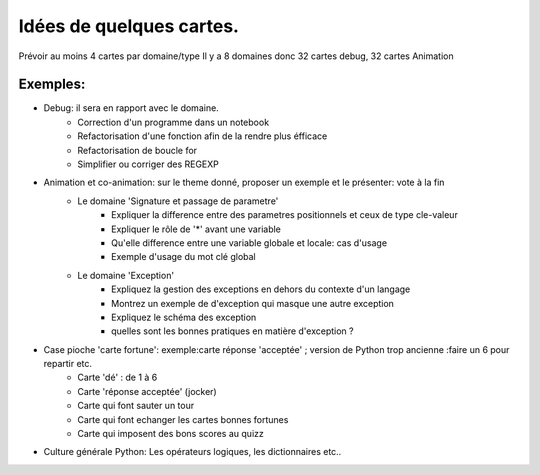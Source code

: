 Idées de quelques cartes.
=========================

Prévoir au moins  4 cartes par domaine/type
Il y a 8 domaines donc 32 cartes debug, 32 cartes Animation



Exemples:
---------
* Debug: il sera en rapport avec le domaine. 
    * Correction d'un programme dans un notebook
    * Refactorisation  d'une fonction afin de la rendre plus éfficace
    * Refactorisation de boucle for
    * Simplifier ou corriger des REGEXP


* Animation et co-animation: sur le theme donné, proposer un exemple et le présenter: vote à la fin
    * Le domaine 'Signature et passage de parametre'
        * Expliquer la difference entre des parametres positionnels et ceux de type cle-valeur
        * Expliquer le rôle de '*' avant une variable
        * Qu'elle difference entre une variable globale et locale: cas d'usage
        * Exemple d'usage du mot clé global
    * Le domaine 'Exception'
        * Expliquez la gestion des exceptions en dehors du contexte d'un langage
        * Montrez un exemple de d'exception qui masque une autre exception
        * Expliquez le schéma des exception 
        * quelles sont les bonnes pratiques en matière d'exception ?


* Case pioche 'carte fortune': exemple:carte réponse 'acceptée' ; version de Python trop ancienne :faire un 6 pour repartir etc. 
    * Carte 'dé' : de 1 à 6
    * Carte 'réponse acceptée' (jocker)
    * Carte qui font sauter un tour
    * Carte qui font echanger les cartes bonnes fortunes
    * Carte qui imposent des bons scores au quizz

* Culture générale Python: Les opérateurs logiques, les dictionnaires etc..